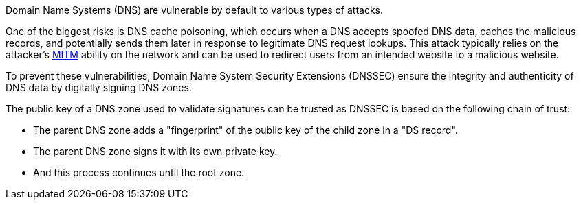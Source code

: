 Domain Name Systems (DNS) are vulnerable by default to various types of attacks.

One of the biggest risks is DNS cache poisoning, which occurs when a DNS accepts spoofed DNS data, caches the malicious records, and potentially sends them later in response to legitimate DNS request lookups. This attack typically relies on the attacker's https://en.wikipedia.org/wiki/Man-in-the-middle_attack[MITM] ability on the network and can be used to redirect users from an intended website to a malicious website.

To prevent these vulnerabilities, Domain Name System Security Extensions (DNSSEC) ensure the integrity and authenticity of DNS data by digitally signing DNS zones.

The public key of a DNS zone used to validate signatures can be trusted as DNSSEC is based on the following chain of trust:

* The parent DNS zone adds a "fingerprint" of the public key of the child zone in a "DS record".
* The parent DNS zone signs it with its own private key.
* And this process continues until the root zone.